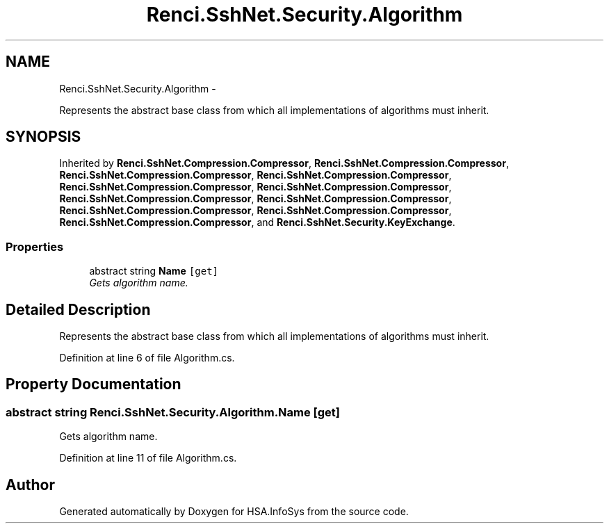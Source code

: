 .TH "Renci.SshNet.Security.Algorithm" 3 "Fri Jul 5 2013" "Version 1.0" "HSA.InfoSys" \" -*- nroff -*-
.ad l
.nh
.SH NAME
Renci.SshNet.Security.Algorithm \- 
.PP
Represents the abstract base class from which all implementations of algorithms must inherit\&.  

.SH SYNOPSIS
.br
.PP
.PP
Inherited by \fBRenci\&.SshNet\&.Compression\&.Compressor\fP, \fBRenci\&.SshNet\&.Compression\&.Compressor\fP, \fBRenci\&.SshNet\&.Compression\&.Compressor\fP, \fBRenci\&.SshNet\&.Compression\&.Compressor\fP, \fBRenci\&.SshNet\&.Compression\&.Compressor\fP, \fBRenci\&.SshNet\&.Compression\&.Compressor\fP, \fBRenci\&.SshNet\&.Compression\&.Compressor\fP, \fBRenci\&.SshNet\&.Compression\&.Compressor\fP, \fBRenci\&.SshNet\&.Compression\&.Compressor\fP, \fBRenci\&.SshNet\&.Compression\&.Compressor\fP, \fBRenci\&.SshNet\&.Compression\&.Compressor\fP, and \fBRenci\&.SshNet\&.Security\&.KeyExchange\fP\&.
.SS "Properties"

.in +1c
.ti -1c
.RI "abstract string \fBName\fP\fC [get]\fP"
.br
.RI "\fIGets algorithm name\&. \fP"
.in -1c
.SH "Detailed Description"
.PP 
Represents the abstract base class from which all implementations of algorithms must inherit\&. 


.PP
Definition at line 6 of file Algorithm\&.cs\&.
.SH "Property Documentation"
.PP 
.SS "abstract string Renci\&.SshNet\&.Security\&.Algorithm\&.Name\fC [get]\fP"

.PP
Gets algorithm name\&. 
.PP
Definition at line 11 of file Algorithm\&.cs\&.

.SH "Author"
.PP 
Generated automatically by Doxygen for HSA\&.InfoSys from the source code\&.
